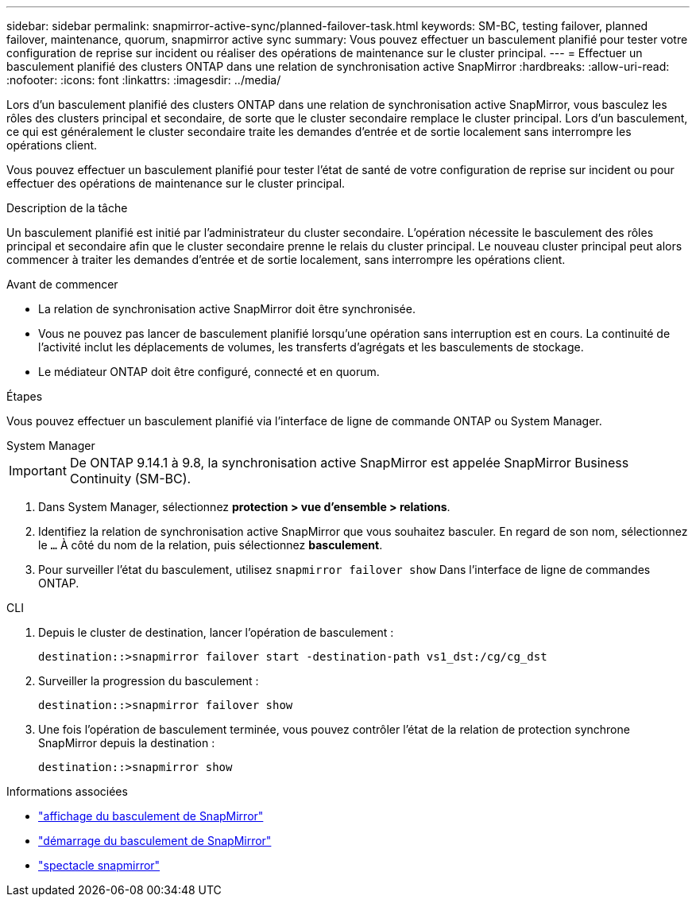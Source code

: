 ---
sidebar: sidebar 
permalink: snapmirror-active-sync/planned-failover-task.html 
keywords: SM-BC, testing failover, planned failover, maintenance, quorum, snapmirror active sync 
summary: Vous pouvez effectuer un basculement planifié pour tester votre configuration de reprise sur incident ou réaliser des opérations de maintenance sur le cluster principal. 
---
= Effectuer un basculement planifié des clusters ONTAP dans une relation de synchronisation active SnapMirror
:hardbreaks:
:allow-uri-read: 
:nofooter: 
:icons: font
:linkattrs: 
:imagesdir: ../media/


[role="lead"]
Lors d'un basculement planifié des clusters ONTAP dans une relation de synchronisation active SnapMirror, vous basculez les rôles des clusters principal et secondaire, de sorte que le cluster secondaire remplace le cluster principal. Lors d'un basculement, ce qui est généralement le cluster secondaire traite les demandes d'entrée et de sortie localement sans interrompre les opérations client.

Vous pouvez effectuer un basculement planifié pour tester l'état de santé de votre configuration de reprise sur incident ou pour effectuer des opérations de maintenance sur le cluster principal.

.Description de la tâche
Un basculement planifié est initié par l'administrateur du cluster secondaire. L'opération nécessite le basculement des rôles principal et secondaire afin que le cluster secondaire prenne le relais du cluster principal. Le nouveau cluster principal peut alors commencer à traiter les demandes d'entrée et de sortie localement, sans interrompre les opérations client.

.Avant de commencer
* La relation de synchronisation active SnapMirror doit être synchronisée.
* Vous ne pouvez pas lancer de basculement planifié lorsqu'une opération sans interruption est en cours. La continuité de l'activité inclut les déplacements de volumes, les transferts d'agrégats et les basculements de stockage.
* Le médiateur ONTAP doit être configuré, connecté et en quorum.


.Étapes
Vous pouvez effectuer un basculement planifié via l'interface de ligne de commande ONTAP ou System Manager.

[role="tabbed-block"]
====
.System Manager
--

IMPORTANT: De ONTAP 9.14.1 à 9.8, la synchronisation active SnapMirror est appelée SnapMirror Business Continuity (SM-BC).

. Dans System Manager, sélectionnez **protection > vue d'ensemble > relations**.
. Identifiez la relation de synchronisation active SnapMirror que vous souhaitez basculer. En regard de son nom, sélectionnez le `...` À côté du nom de la relation, puis sélectionnez **basculement**.
. Pour surveiller l'état du basculement, utilisez `snapmirror failover show` Dans l'interface de ligne de commandes ONTAP.


--
.CLI
--
. Depuis le cluster de destination, lancer l'opération de basculement :
+
`destination::>snapmirror failover start -destination-path   vs1_dst:/cg/cg_dst`

. Surveiller la progression du basculement :
+
`destination::>snapmirror failover show`

. Une fois l'opération de basculement terminée, vous pouvez contrôler l'état de la relation de protection synchrone SnapMirror depuis la destination :
+
`destination::>snapmirror show`



--
====
.Informations associées
* link:https://docs.netapp.com/us-en/ontap-cli/snapmirror-failover-show.html["affichage du basculement de SnapMirror"^]
* link:https://docs.netapp.com/us-en/ontap-cli/snapmirror-failover-start.html["démarrage du basculement de SnapMirror"^]
* link:https://docs.netapp.com/us-en/ontap-cli/snapmirror-show.html["spectacle snapmirror"^]

